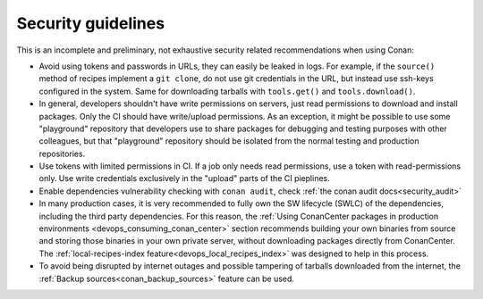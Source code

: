 .. _security_guidelines:


Security guidelines
===================

This is an incomplete and preliminary, not exhaustive security related recommendations when using Conan:

- Avoid using tokens and passwords in URLs, they can easily be leaked in logs. For example, if the ``source()`` method
  of recipes implement a ``git clone``, do not use git credentials in the URL, but instead use ssh-keys configured in the system.
  Same for downloading tarballs with ``tools.get()`` and ``tools.download()``.
- In general, developers shouldn't have write permissions on servers, just read permissions to download and install packages.
  Only the CI should have write/upload permissions. As an exception, it might be possible to use some "playground" repository that
  developers use to share packages for debugging and testing purposes with other colleagues, but that "playground" repository should
  be isolated from the normal testing and production repositories.
- Use tokens with limited permissions in CI. If a job only needs read permissions, use a token with read-permissions only. Use write
  credentials exclusively in the "upload" parts of the CI pieplines.
- Enable dependencies vulnerability checking with ``conan audit``, check :ref:`the conan audit docs<security_audit>`
- In many production cases, it is very recommended to fully own the SW lifecycle (SWLC) of the dependencies, including the third
  party dependencies. For this reason, the :ref:`Using ConanCenter packages in production environments <devops_consuming_conan_center>` section recommends building your own binaries
  from source and storing those binaries in your own private server, without downloading packages directly from ConanCenter.
  The :ref:`local-recipes-index feature<devops_local_recipes_index>` was designed to help in this process.
- To avoid being disrupted by internet outages and possible tampering of tarballs downloaded from the internet, the
  :ref:`Backup sources<conan_backup_sources>` feature can be used.
